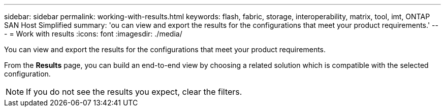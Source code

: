 ---
sidebar: sidebar
permalink: working-with-results.html
keywords: flash, fabric, storage, interoperability, matrix, tool, imt, ONTAP SAN Host Simplified
summary:  'ou can view and export the results for the configurations that meet your product requirements.'
---
= Work with results
:icons: font
:imagesdir: ./media/

[.lead]
You can view and export the results for the configurations that meet your product requirements.

From the *Results* page, you can build an end-to-end view by choosing a related solution which is compatible with the selected configuration.

NOTE: If you do not see the results you expect, clear the filters.
